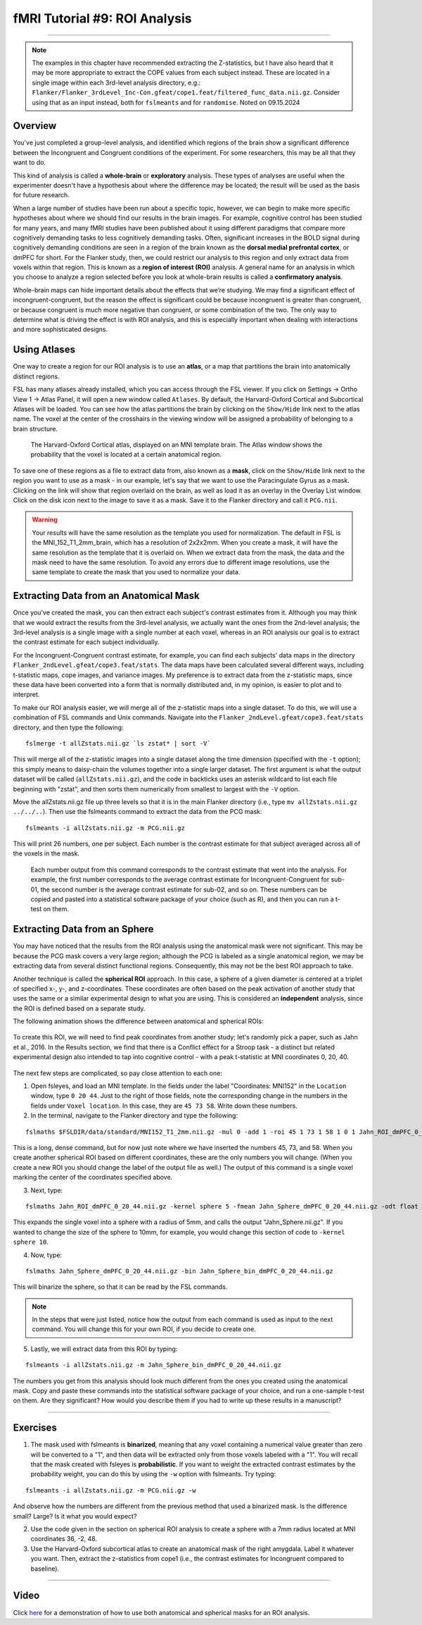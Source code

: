 .. _fMRI_09_ROIAnalysis:

fMRI Tutorial #9: ROI Analysis
==============================

---------

.. note::

  The examples in this chapter have recommended extracting the Z-statistics, but I have also heard that it may be more appropriate to extract the COPE values from each subject instead. These are located in a single image within each 3rd-level analysis directory, e.g.: ``Flanker/Flanker_3rdLevel_Inc-Con.gfeat/cope1.feat/filtered_func_data.nii.gz``. Consider using that as an input instead, both for ``fslmeants`` and for ``randomise``. Noted on 09.15.2024

Overview
********

You've just completed a group-level analysis, and identified which regions of the brain show a significant difference between the Incongruent and Congruent conditions of the experiment. For some researchers, this may be all that they want to do.

This kind of analysis is called a **whole-brain** or **exploratory** analysis. These types of analyses are useful when the experimenter doesn't have a hypothesis about where the difference may be located; the result will be used as the basis for future research.

When a large number of studies have been run about a specific topic, however, we can begin to make more specific hypotheses about where we should find our results in the brain images. For example, cognitive control has been studied for many years, and many fMRI studies have been published about it using different paradigms that compare more cognitively demanding tasks to less cognitively demanding tasks. Often, significant increases in the BOLD signal during cognitively demanding conditions are seen in a region of the brain known as the **dorsal medial prefrontal cortex**, or dmPFC for short. For the Flanker study, then, we could restrict our analysis to this region and only extract data from voxels within that region. This is known as a **region of interest (ROI)** analysis. A general name for an analysis in which you choose to analyze a region selected before you look at whole-brain results is called a **confirmatory analysis**.

Whole-brain maps can hide important details about the effects that we’re studying. We may find a significant effect of incongruent-congruent, but the reason the effect is significant could be because incongruent is greater than congruent, or because congruent is much more negative than congruent, or some combination of the two. The only way to determine what is driving the effect is with ROI analysis, and this is especially important when dealing with interactions and more sophisticated designs.


Using Atlases
*************

One way to create a region for our ROI analysis is to use an **atlas**, or a map that partitions the brain into anatomically distinct regions.

FSL has many atlases already installed, which you can access through the FSL viewer. If you click on Settings -> Ortho View 1 -> Atlas Panel, it will open a new window called ``Atlases``. By default, the Harvard-Oxford Cortical and Subcortical Atlases will be loaded. You can see how the atlas partitions the brain by clicking on the ``Show/Hide`` link next to the atlas name. The voxel at the center of the crosshairs in the viewing window will be assigned a probability of belonging to a brain structure.

.. figure:: ROI_Analysis_Atlas_Example.png
  :scale: 25%

  The Harvard-Oxford Cortical atlas, displayed on an MNI template brain. The Atlas window shows the probability that the voxel is located at a certain anatomical region.
  
To save one of these regions as a file to extract data from, also known as a **mask**, click on the ``Show/Hide`` link next to the region you want to use as a mask - in our example, let's say that we want to use the Paracingulate Gyrus as a mask. Clicking on the link will show that region overlaid on the brain, as well as load it as an overlay in the Overlay List window. Click on the disk icon next to the image to save it as a mask. Save it to the Flanker directory and call it ``PCG.nii``.

.. figure:: ROI_Analysis_PCG_Mask.png
  :scale: 25%

.. warning::

  Your results will have the same resolution as the template you used for normalization. The default in FSL is the MNI_152_T1_2mm_brain, which has a resolution of 2x2x2mm. When you create a mask, it will have the same resolution as the template that it is overlaid on. When we extract data from the mask, the data and the mask need to have the same resolution. To avoid any errors due to different image resolutions, use the same template to create the mask that you used to normalize your data.
  

Extracting Data from an Anatomical Mask
***************************************

Once you've created the mask, you can then extract each subject's contrast estimates from it. Although you may think that we would extract the results from the 3rd-level analysis, we actually want the ones from the 2nd-level analysis; the 3rd-level analysis is a single image with a single number at each voxel, whereas in an ROI analysis our goal is to extract the contrast estimate for each subject individually.

For the Incongruent-Congruent contrast estimate, for example, you can find each subjects' data maps in the directory ``Flanker_2ndLevel.gfeat/cope3.feat/stats``. The data maps have been calculated several different ways, including t-statistic maps, cope images, and variance images. My preference is to extract data from the z-statistic maps, since these data have been converted into a form that is normally distributed and, in my opinion, is easier to plot and to interpret.


To make our ROI analysis easier, we will merge all of the z-statistic maps into a single dataset. To do this, we will use a combination of FSL commands and Unix commands. Navigate into the ``Flanker_2ndLevel.gfeat/cope3.feat/stats`` directory, and then type the following:

::

  fslmerge -t allZstats.nii.gz `ls zstat* | sort -V`
  
This will merge all of the z-statistic images into a single dataset along the time dimension (specified with the ``-t`` option); this simply means to daisy-chain the volumes together into a single larger dataset. The first argument is what the output dataset will be called (``allZstats.nii.gz``), and the code in backticks uses an asterisk wildcard to list each file beginning with "zstat", and then sorts them numerically from smallest to largest with the ``-V`` option.

Move the allZstats.nii.gz file up three levels so that it is in the main Flanker directory (i.e., type ``mv allZstats.nii.gz ../../..``). Then use the fslmeants command to extract the data from the PCG mask:

::

  fslmeants -i allZstats.nii.gz -m PCG.nii.gz
  
This will print 26 numbers, one per subject. Each number is the contrast estimate for that subject averaged across all of the voxels in the mask. 

.. figure:: ROI_Analysis_FSLmeants_output.png
  :scale: 50%

  Each number output from this command corresponds to the contrast estimate that went into the analysis. For example, the first number corresponds to the average contrast estimate for Incongruent-Congruent for sub-01, the second number is the average contrast estimate for sub-02, and so on. These numbers can be copied and pasted into a statistical software package of your choice (such as R), and then you can run a t-test on them.
  
Extracting Data from an Sphere
******************************

You may have noticed that the results from the ROI analysis using the anatomical mask were not significant. This may be because the PCG mask covers a very large region; although the PCG is labeled as a single anatomical region, we may be extracting data from several distinct functional regions. Consequently, this may not be the best ROI approach to take.

Another technique is called the **spherical ROI** approach. In this case, a sphere of a given diameter is centered at a triplet of specified x-, y-, and z-coordinates. These coordinates are often based on the peak activation of another study that uses the same or a similar experimental design to what you are using. This is considered an **independent** analysis, since the ROI is defined based on a separate study.

The following animation shows the difference between anatomical and spherical ROIs:

.. figure:: ROI_Analysis_Anatomical_Spherical.gif

To create this ROI, we will need to find peak coordinates from another study; let's randomly pick a paper, such as Jahn et al., 2016. In the Results section, we find that there is a Conflict effect for a Stroop task - a distinct but related experimental design also intended to tap into cognitive control - with a peak t-statistic at MNI coordinates 0, 20, 40.

.. figure:: ROI_Analysis_Jahn_Study.png

The next few steps are complicated, so pay close attention to each one:

1. Open fsleyes, and load an MNI template. In the fields under the label "Coordinates: MNI152" in the ``Location`` window, type ``0 20 44``. Just to the right of those fields, note the corresponding change in the numbers in the fields under ``Voxel location``. In this case, they are ``45 73 58``. Write down these numbers.

2. In the terminal, navigate to the Flanker directory and type the following:

::

  fslmaths $FSLDIR/data/standard/MNI152_T1_2mm.nii.gz -mul 0 -add 1 -roi 45 1 73 1 58 1 0 1 Jahn_ROI_dmPFC_0_20_44.nii.gz -odt float

This is a long, dense command, but for now just note where we have inserted the numbers 45, 73, and 58. When you create another spherical ROI based on different coordinates, these are the only numbers you will change. (When you create a new ROI you should change the label of the output file as well.) The output of this command is a single voxel marking the center of the coordinates specified above.

3. Next, type:

::

  fslmaths Jahn_ROI_dmPFC_0_20_44.nii.gz -kernel sphere 5 -fmean Jahn_Sphere_dmPFC_0_20_44.nii.gz -odt float

This expands the single voxel into a sphere with a radius of 5mm, and calls the output "Jahn_Sphere.nii.gz". If you wanted to change the size of the sphere to 10mm, for example, you would change this section of code to ``-kernel sphere 10``.

4. Now, type:

::

  fslmaths Jahn_Sphere_dmPFC_0_20_44.nii.gz -bin Jahn_Sphere_bin_dmPFC_0_20_44.nii.gz
  
This will binarize the sphere, so that it can be read by the FSL commands.

.. note::

  In the steps that were just listed, notice how the output from each command is used as input to the next command. You will change this for your own ROI, if you decide to create one.

5. Lastly, we will extract data from this ROI by typing:

::

  fslmeants -i allZstats.nii.gz -m Jahn_Sphere_bin_dmPFC_0_20_44.nii.gz 
  

The numbers you get from this analysis should look much different from the ones you created using the anatomical mask. Copy and paste these commands into the statistical software package of your choice, and run a one-sample t-test on them. Are they significant? How would you describe them if you had to write up these results in a manuscript?


-------

Exercises
*********

1. The mask used with fslmeants is **binarized**, meaning that any voxel containing a numerical value greater than zero will be converted to a "1", and then data will be extracted only from those voxels labeled with a "1". You will recall that the mask created with fsleyes is **probabilistic**. If you want to weight the extracted contrast estimates by the probability weight, you can do this by using the ``-w`` option with fslmeants. Try typing:

::

  fslmeants -i allZstats.nii.gz -m PCG.nii.gz -w
  
And observe how the numbers are different from the previous method that used a binarized mask. Is the difference small? Large? Is it what you would expect?

2. Use the code given in the section on spherical ROI analysis to create a sphere with a 7mm radius located at MNI coordinates 36, -2, 48.

3. Use the Harvard-Oxford subcortical atlas to create an anatomical mask of the right amygdala. Label it whatever you want. Then, extract the z-statistics from cope1 (i.e., the contrast estimates for Incongruent compared to baseline).

--------

Video
*****

Click `here <https://www.youtube.com/watch?v=p70utwa-NkU>`__ for a demonstration of how to use both anatomical and spherical masks for an ROI analysis.

